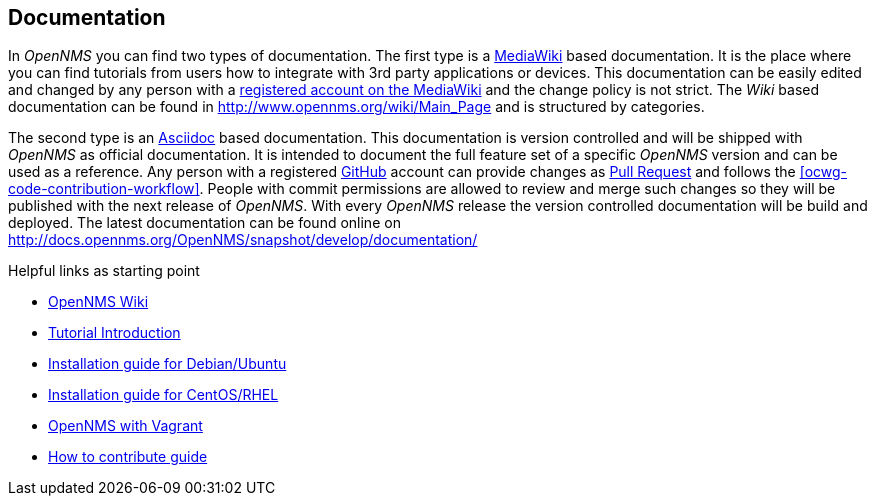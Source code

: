 
// Allow GitHub image rendering
:imagesdir: ../images

[[ocwg-documentation]]
== Documentation

In _OpenNMS_ you can find two types of documentation.
The first type is a link:https://en.wikipedia.org/wiki/MediaWiki[MediaWiki] based documentation.
It is the place where you can find tutorials from users how to integrate with 3rd party applications or devices.
This documentation can be easily edited and changed by any person with a link:http://www.opennms.org/wiki/Special:RequestAccount[registered account on the MediaWiki] and the change policy is not strict.
The _Wiki_ based documentation can be found in http://www.opennms.org/wiki/Main_Page and is structured by categories.

The second type is an link:https://en.wikipedia.org/wiki/AsciiDoc[Asciidoc] based documentation.
This documentation is version controlled and will be shipped with _OpenNMS_ as official documentation.
It is intended to document the full feature set of a specific _OpenNMS_ version and can be used as a reference.
Any person with a registered link:https://github.com/[GitHub] account can provide changes as link:https://help.github.com/articles/using-pull-requests/[Pull Request] and follows the <<ocwg-code-contribution-workflow>>.
People with commit permissions are allowed to review and merge such changes so they will be published with the next release of _OpenNMS_.
With every _OpenNMS_ release the version controlled documentation will be build and deployed.
The latest documentation can be found online on http://docs.opennms.org/OpenNMS/snapshot/develop/documentation/

.Helpful links as starting point
* link:http://wiki.opennms.org[OpenNMS Wiki]
* link:http://www.opennms.org/wiki/Tutorial_Introduction[Tutorial Introduction]
* link:http://www.opennms.org/wiki/Installation:Debian[Installation guide for Debian/Ubuntu]
* link:http://www.opennms.org/wiki/Installation:Yum[Installation guide for CentOS/RHEL]
* link:http://www.opennms.org/wiki/OpenNMS_and_Vagrant_with_VirtualBox[OpenNMS with Vagrant]
* link:http://www.opennms.org/wiki/How_to_contribute[How to contribute guide]
